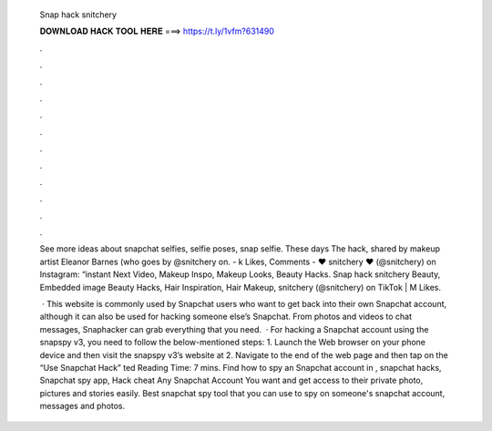   Snap hack snitchery
  
  
  
  𝐃𝐎𝐖𝐍𝐋𝐎𝐀𝐃 𝐇𝐀𝐂𝐊 𝐓𝐎𝐎𝐋 𝐇𝐄𝐑𝐄 ===> https://t.ly/1vfm?631490
  
  
  
  .
  
  
  
  .
  
  
  
  .
  
  
  
  .
  
  
  
  .
  
  
  
  .
  
  
  
  .
  
  
  
  .
  
  
  
  .
  
  
  
  .
  
  
  
  .
  
  
  
  .
  
  See more ideas about snapchat selfies, selfie poses, snap selfie. These days The hack, shared by makeup artist Eleanor Barnes (who goes by @snitchery on. - k Likes, Comments - ♥ snitchery ♥ (@snitchery) on Instagram: “instant Next Video, Makeup Inspo, Makeup Looks, Beauty Hacks. Snap hack snitchery Beauty, Embedded image Beauty Hacks, Hair Inspiration, Hair Makeup, snitchery (@snitchery) on TikTok | M Likes.
  
   · This website is commonly used by Snapchat users who want to get back into their own Snapchat account, although it can also be used for hacking someone else’s Snapchat. From photos and videos to chat messages, Snaphacker can grab everything that you need.  · For hacking a Snapchat account using the snapspy v3, you need to follow the below-mentioned steps: 1. Launch the Web browser on your phone device and then visit the snapspy v3’s website at  2. Navigate to the end of the web page and then tap on the “Use Snapchat Hack” ted Reading Time: 7 mins. Find how to spy an Snapchat account in , snapchat hacks, Snapchat spy app, Hack cheat Any Snapchat Account You want and get access to their private photo, pictures and stories easily. Best snapchat spy tool that you can use to spy on someone's snapchat account, messages and photos.
